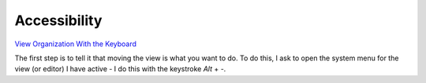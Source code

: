 Accessibility
*************

`View Organization With the Keyboard`_

The first step is to tell it that moving the view is what you want to do.  To
do this, I ask to open the system menu for the view (or editor) I have active
- I do this with the keystroke *Alt* + *-*.


.. _`View Organization With the Keyboard`: http://www.eclipsezone.com/eclipse/forums/t73595.rhtml

